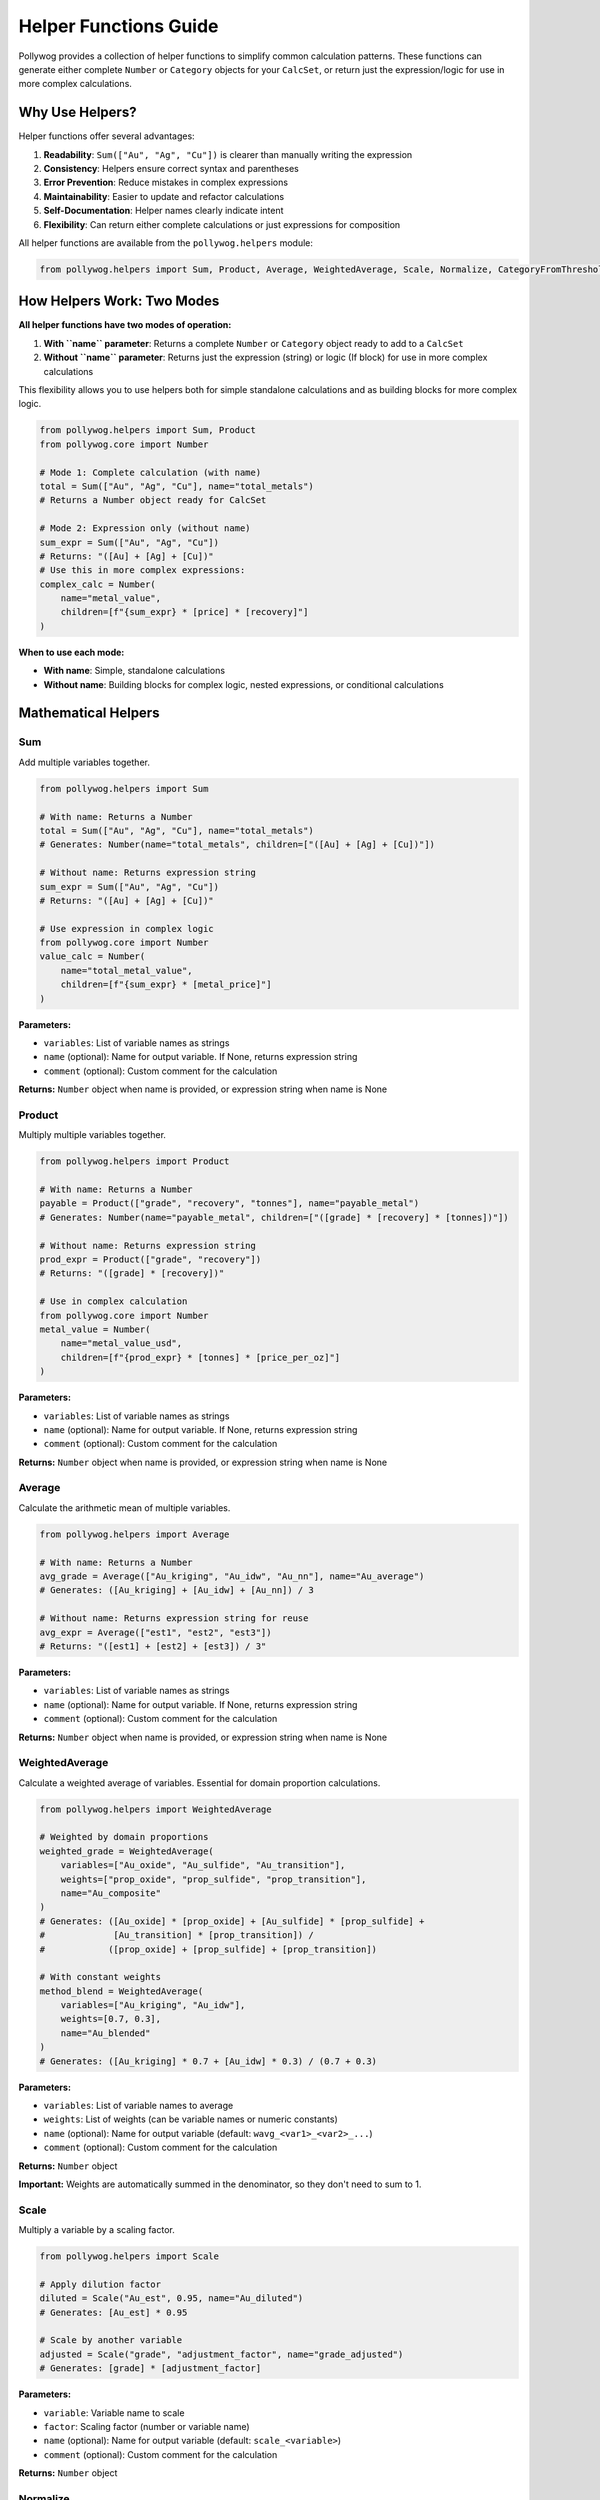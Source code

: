 Helper Functions Guide
======================

Pollywog provides a collection of helper functions to simplify common calculation patterns. These functions can generate either complete ``Number`` or ``Category`` objects for your ``CalcSet``, or return just the expression/logic for use in more complex calculations.

Why Use Helpers?
----------------

Helper functions offer several advantages:

1. **Readability**: ``Sum(["Au", "Ag", "Cu"])`` is clearer than manually writing the expression
2. **Consistency**: Helpers ensure correct syntax and parentheses
3. **Error Prevention**: Reduce mistakes in complex expressions
4. **Maintainability**: Easier to update and refactor calculations
5. **Self-Documentation**: Helper names clearly indicate intent
6. **Flexibility**: Can return either complete calculations or just expressions for composition

All helper functions are available from the ``pollywog.helpers`` module:

.. code-block:: python

    from pollywog.helpers import Sum, Product, Average, WeightedAverage, Scale, Normalize, CategoryFromThresholds

How Helpers Work: Two Modes
----------------------------

**All helper functions have two modes of operation:**

1. **With ``name`` parameter**: Returns a complete ``Number`` or ``Category`` object ready to add to a ``CalcSet``
2. **Without ``name`` parameter**: Returns just the expression (string) or logic (If block) for use in more complex calculations

This flexibility allows you to use helpers both for simple standalone calculations and as building blocks for more complex logic.

.. code-block:: python

    from pollywog.helpers import Sum, Product
    from pollywog.core import Number
    
    # Mode 1: Complete calculation (with name)
    total = Sum(["Au", "Ag", "Cu"], name="total_metals")
    # Returns a Number object ready for CalcSet
    
    # Mode 2: Expression only (without name)  
    sum_expr = Sum(["Au", "Ag", "Cu"])
    # Returns: "([Au] + [Ag] + [Cu])"
    # Use this in more complex expressions:
    complex_calc = Number(
        name="metal_value",
        children=[f"{sum_expr} * [price] * [recovery]"]
    )

**When to use each mode:**

- **With name**: Simple, standalone calculations
- **Without name**: Building blocks for complex logic, nested expressions, or conditional calculations

Mathematical Helpers
--------------------

Sum
~~~

Add multiple variables together.

.. code-block:: python

    from pollywog.helpers import Sum
    
    # With name: Returns a Number
    total = Sum(["Au", "Ag", "Cu"], name="total_metals")
    # Generates: Number(name="total_metals", children=["([Au] + [Ag] + [Cu])"])
    
    # Without name: Returns expression string
    sum_expr = Sum(["Au", "Ag", "Cu"])
    # Returns: "([Au] + [Ag] + [Cu])"
    
    # Use expression in complex logic
    from pollywog.core import Number
    value_calc = Number(
        name="total_metal_value",
        children=[f"{sum_expr} * [metal_price]"]
    )

**Parameters:**

- ``variables``: List of variable names as strings
- ``name`` (optional): Name for output variable. If None, returns expression string
- ``comment`` (optional): Custom comment for the calculation

**Returns:** ``Number`` object when name is provided, or expression string when name is None

Product
~~~~~~~

Multiply multiple variables together.

.. code-block:: python

    from pollywog.helpers import Product
    
    # With name: Returns a Number
    payable = Product(["grade", "recovery", "tonnes"], name="payable_metal")
    # Generates: Number(name="payable_metal", children=["([grade] * [recovery] * [tonnes])"])
    
    # Without name: Returns expression string
    prod_expr = Product(["grade", "recovery"])
    # Returns: "([grade] * [recovery])"
    
    # Use in complex calculation
    from pollywog.core import Number
    metal_value = Number(
        name="metal_value_usd",
        children=[f"{prod_expr} * [tonnes] * [price_per_oz]"]
    )

**Parameters:**

- ``variables``: List of variable names as strings
- ``name`` (optional): Name for output variable. If None, returns expression string
- ``comment`` (optional): Custom comment for the calculation

**Returns:** ``Number`` object when name is provided, or expression string when name is None

Average
~~~~~~~

Calculate the arithmetic mean of multiple variables.

.. code-block:: python

    from pollywog.helpers import Average
    
    # With name: Returns a Number
    avg_grade = Average(["Au_kriging", "Au_idw", "Au_nn"], name="Au_average")
    # Generates: ([Au_kriging] + [Au_idw] + [Au_nn]) / 3
    
    # Without name: Returns expression string for reuse
    avg_expr = Average(["est1", "est2", "est3"])
    # Returns: "([est1] + [est2] + [est3]) / 3"

**Parameters:**

- ``variables``: List of variable names as strings
- ``name`` (optional): Name for output variable. If None, returns expression string
- ``comment`` (optional): Custom comment for the calculation

**Returns:** ``Number`` object when name is provided, or expression string when name is None

WeightedAverage
~~~~~~~~~~~~~~~

Calculate a weighted average of variables. Essential for domain proportion calculations.

.. code-block:: python

    from pollywog.helpers import WeightedAverage
    
    # Weighted by domain proportions
    weighted_grade = WeightedAverage(
        variables=["Au_oxide", "Au_sulfide", "Au_transition"],
        weights=["prop_oxide", "prop_sulfide", "prop_transition"],
        name="Au_composite"
    )
    # Generates: ([Au_oxide] * [prop_oxide] + [Au_sulfide] * [prop_sulfide] + 
    #             [Au_transition] * [prop_transition]) / 
    #            ([prop_oxide] + [prop_sulfide] + [prop_transition])
    
    # With constant weights
    method_blend = WeightedAverage(
        variables=["Au_kriging", "Au_idw"],
        weights=[0.7, 0.3],
        name="Au_blended"
    )
    # Generates: ([Au_kriging] * 0.7 + [Au_idw] * 0.3) / (0.7 + 0.3)

**Parameters:**

- ``variables``: List of variable names to average
- ``weights``: List of weights (can be variable names or numeric constants)
- ``name`` (optional): Name for output variable (default: ``wavg_<var1>_<var2>_...``)
- ``comment`` (optional): Custom comment for the calculation

**Returns:** ``Number`` object

**Important:** Weights are automatically summed in the denominator, so they don't need to sum to 1.

Scale
~~~~~

Multiply a variable by a scaling factor.

.. code-block:: python

    from pollywog.helpers import Scale
    
    # Apply dilution factor
    diluted = Scale("Au_est", 0.95, name="Au_diluted")
    # Generates: [Au_est] * 0.95
    
    # Scale by another variable
    adjusted = Scale("grade", "adjustment_factor", name="grade_adjusted")
    # Generates: [grade] * [adjustment_factor]

**Parameters:**

- ``variable``: Variable name to scale
- ``factor``: Scaling factor (number or variable name)
- ``name`` (optional): Name for output variable (default: ``scale_<variable>``)
- ``comment`` (optional): Custom comment for the calculation

**Returns:** ``Number`` object

Normalize
~~~~~~~~~

Normalize a variable to the range [0, 1] given min and max values.

.. code-block:: python

    from pollywog.helpers import Normalize
    
    # Normalize grade to 0-1 range
    norm_grade = Normalize("Au", min_value=0, max_value=10, name="Au_normalized")
    # Generates: ([Au] - 0) / (10 - 0)
    
    # Normalize depth
    norm_depth = Normalize("depth", min_value=0, max_value=500, name="depth_norm")

**Parameters:**

- ``variable``: Variable name to normalize
- ``min_value``: Minimum value for normalization
- ``max_value``: Maximum value for normalization
- ``name`` (optional): Name for output variable (default: ``norm_<variable>``)
- ``comment`` (optional): Custom comment for the calculation

**Returns:** ``Number`` object

**Note:** If the variable equals min_value, result is 0. If it equals max_value, result is 1.

Classification Helpers
----------------------

CategoryFromThresholds
~~~~~~~~~~~~~~~~~~~~~~

Create categorical classifications based on numeric thresholds. Perfect for grade shells, ore types, and quality classifications.

.. code-block:: python

    from pollywog.helpers import CategoryFromThresholds
    
    # Classify ore grade
    ore_class = CategoryFromThresholds(
        variable="Au",
        thresholds=[0.3, 1.0, 3.0],
        categories=["waste", "low_grade", "medium_grade", "high_grade"],
        name="Au_class"
    )
    # Creates an If statement:
    # If Au <= 0.3: "waste"
    # Else if Au <= 1.0: "low_grade"
    # Else if Au <= 3.0: "medium_grade"
    # Else: "high_grade"
    
    # Rock quality designation
    rqd_class = CategoryFromThresholds(
        variable="RQD",
        thresholds=[25, 50, 75, 90],
        categories=["very_poor", "poor", "fair", "good", "excellent"],
        name="rock_quality",
        comment="RQD classification per Deere, 1989"
    )

**Parameters:**

- ``variable``: Variable to threshold
- ``thresholds``: List of threshold values (must be sorted in ascending order)
- ``categories``: List of category labels (length must be ``len(thresholds) + 1``)
- ``name`` (optional): Name for output category (default: ``class_<variable>``)
- ``comment`` (optional): Custom comment for the calculation

**Returns:** ``Category`` object

**Important:** 
- Thresholds must be in ascending order
- Number of categories must be one more than number of thresholds
- Categories below or equal to first threshold get first label
- Categories above last threshold get last label

Using Helpers in Workflows
---------------------------

Combining Multiple Helpers
~~~~~~~~~~~~~~~~~~~~~~~~~~~

Helpers work well together to build complex calculations:

.. code-block:: python

    from pollywog.core import CalcSet
    from pollywog.helpers import WeightedAverage, Product, CategoryFromThresholds
    
    # Multi-metal resource estimation
    domains = ["oxide", "transition", "sulfide"]
    
    calcset = CalcSet([
        # Weighted grades by domain
        WeightedAverage(
            variables=[f"Au_{d}" for d in domains],
            weights=[f"prop_{d}" for d in domains],
            name="Au_composite"
        ),
        WeightedAverage(
            variables=[f"Cu_{d}" for d in domains],
            weights=[f"prop_{d}" for d in domains],
            name="Cu_composite"
        ),
        
        # Payable metal
        Product("Au_composite", "recovery_Au", "tonnes", name="Au_payable_oz"),
        Product("Cu_composite", "recovery_Cu", "tonnes", name="Cu_payable_lbs"),
        
        # Classification
        CategoryFromThresholds(
            variable="Au_composite",
            thresholds=[0.5, 1.5],
            categories=["low", "medium", "high"],
            name="grade_class"
        ),
    ])
    
    calcset.to_lfcalc("multi_metal_workflow.lfcalc")

Programmatic Generation
~~~~~~~~~~~~~~~~~~~~~~~~

Use Python loops to generate many similar calculations:

.. code-block:: python

    from pollywog.core import CalcSet
    from pollywog.helpers import WeightedAverage, Scale
    
    metals = ["Au", "Ag", "Cu", "Pb", "Zn"]
    domains = ["high_grade", "medium_grade", "low_grade"]
    
    calculations = []
    
    # Weighted average for each metal
    for metal in metals:
        calculations.append(
            WeightedAverage(
                variables=[f"{metal}_{d}" for d in domains],
                weights=[f"prop_{d}" for d in domains],
                name=f"{metal}_composite",
                comment=f"Domain-weighted {metal} grade"
            )
        )
    
    # Apply recovery factor to each metal
    recovery_factors = {
        "Au": 0.88, "Ag": 0.75, "Cu": 0.85, "Pb": 0.80, "Zn": 0.82
    }
    
    for metal in metals:
        calculations.append(
            Scale(
                f"{metal}_composite",
                recovery_factors[metal],
                name=f"{metal}_recovered",
                comment=f"{metal} grade after {recovery_factors[metal]*100:.0f}% recovery"
            )
        )
    
    # Create and export calcset
    calcset = CalcSet(calculations)
    calcset.to_lfcalc("automated_workflow.lfcalc")

When to Use Helpers vs. Manual Expressions
-------------------------------------------

**Use Helpers When:**

- The calculation matches a helper pattern (sum, average, product, etc.)
- You want readable, self-documenting code
- You're generating many similar calculations programmatically
- You want to minimize syntax errors

**Use Manual Expressions When:**

- The calculation is unique or complex
- You need fine control over the expression
- The calculation doesn't fit any helper pattern
- You need to use specific Leapfrog functions (clamp, log, etc.)

Example comparing both approaches:

.. code-block:: python

    from pollywog.core import CalcSet, Number
    from pollywog.helpers import Sum, Product
    
    # Using helpers with name (returns Number)
    helper_approach = CalcSet([
        Sum(["Au", "Ag", "Cu"], name="total_metals"),
        Product(["grade", "tonnage"], name="metal_tonnes"),
    ])
    
    # Using manual expressions (needed for complex logic)
    manual_approach = CalcSet([
        Number(name="complex_calc", children=[
            "log([Au] + 0.01) * clamp([recovery], 0.5, 1.0) + [base_adjustment]"
        ]),
    ])
    
    # Combining helpers without name for complex expressions
    from pollywog.helpers import WeightedAverage
    mixed_approach = CalcSet([
        Sum(["Au", "Ag"], name="precious"),  # Simple standalone calc
        Number(
            name="adjusted_value", 
            children=[
                # Use helper expression inside manual Number
                f"{Sum(['Au', 'Ag', 'Cu'])} * [adjustment_factor] * clamp([recovery], 0, 1)"
            ]
        ),
    ])

Advanced Usage: Composing Helpers
----------------------------------

The real power of helpers returning expressions (when ``name=None``) is the ability to compose them into more complex calculations.

Nested Helper Expressions
~~~~~~~~~~~~~~~~~~~~~~~~~~

.. code-block:: python

    from pollywog.core import Number, CalcSet
    from pollywog.helpers import Sum, Product, Average, WeightedAverage
    
    # Build complex expression from helper building blocks
    calcset = CalcSet([
        # Average of sums - helpers without name return expressions
        Number(
            name="avg_total_by_domain",
            children=[
                f"({Sum(['Au_oxide', 'Ag_oxide', 'Cu_oxide'])} + "
                f"{Sum(['Au_sulfide', 'Ag_sulfide', 'Cu_sulfide'])}) / 2"
            ]
        ),
        
        # Product of averages
        Number(
            name="composite_value",
            children=[
                f"{Average(['Au_est1', 'Au_est2', 'Au_est3'])} * "
                f"{Average(['recovery1', 'recovery2'])}"
            ]
        ),
        
        # Weighted average inside conditional
        Number(
            name="conditional_weighted",
            children=[
                f"clamp({WeightedAverage(['grade1', 'grade2'], [0.6, 0.4])}, 0, 10)"
            ]
        ),
    ])

Using Helper Expressions in Conditional Logic
~~~~~~~~~~~~~~~~~~~~~~~~~~~~~~~~~~~~~~~~~~~~~~

.. code-block:: python

    from pollywog.core import Number, If, CalcSet
    from pollywog.helpers import Sum, Product, CategoryFromThresholds
    
    # Use helper expressions in If conditions
    total_metals_expr = Sum(["Au", "Ag", "Cu", "Pb", "Zn"])
    
    calcset = CalcSet([
        Number(
            name="dilution_factor",
            children=[
                If([
                    (f"{total_metals_expr} > 5", "1.05"),
                    (f"{total_metals_expr} > 2", "1.10"),
                ], otherwise=["1.15"])
            ]
        ),
        
        # CategoryFromThresholds without name returns If block
        # Can be wrapped in Category for different name/comment
        Number(
            name="grade_multiplier",
            children=[
                If([
                    ("[ore_class] = 'high_grade'", "1.2"),
                    ("[ore_class] = 'medium_grade'", "1.0"),
                ], otherwise=["0.8"])
            ]
        ),
    ])

Real-World Example: Multi-Metal Resource Model
~~~~~~~~~~~~~~~~~~~~~~~~~~~~~~~~~~~~~~~~~~~~~~~

.. code-block:: python

    from pollywog.core import CalcSet, Number
    from pollywog.helpers import WeightedAverage, Sum, Product, Scale
    
    metals = ["Au", "Ag", "Cu", "Pb", "Zn"]
    domains = ["oxide", "transition", "sulfide"]
    
    calculations = []
    
    # Step 1: Domain-weighted composites (with name)
    for metal in metals:
        calculations.append(
            WeightedAverage(
                variables=[f"{metal}_{d}" for d in domains],
                weights=[f"prop_{d}" for d in domains],
                name=f"{metal}_composite"
            )
        )
    
    # Step 2: Total metal value using expression composition
    # Build sum expression without name, use in complex calc
    metal_sum_expr = Sum([f"{m}_composite" for m in metals])
    calculations.append(
        Number(
            name="total_metal_grade",
            children=[f"{metal_sum_expr} * [grade_adjustment]"]
        )
    )
    
    # Step 3: Revenue calculation with nested helpers
    prices = {"Au": 1800, "Ag": 22, "Cu": 3.5, "Pb": 0.9, "Zn": 1.2}
    recoveries = {"Au": 0.88, "Ag": 0.75, "Cu": 0.85, "Pb": 0.80, "Zn": 0.82}
    
    revenue_terms = []
    for metal in metals:
        # Use Scale without name to get expression
        recovered_expr = Scale(f"{metal}_composite", recoveries[metal])
        # Use Product without name to get expression  
        value_expr = Product([recovered_expr, str(prices[metal])])
        revenue_terms.append(value_expr)
    
    # Sum all revenue terms
    calculations.append(
        Number(
            name="total_revenue_per_tonne",
            children=[Sum(revenue_terms)],
            comment_equation="Total revenue from all metals after recovery"
        )
    )
    
    calcset = CalcSet(calculations)
    calcset.to_lfcalc("complex_resource_model.lfcalc")

This example shows how helpers with ``name=None`` enable building complex calculations while keeping code readable and maintainable.
            "[precious] * clamp([price_ratio], 0, 5) + [premium]"
        ]),
    ])

Custom Helper Functions
-----------------------

You can create your own helper functions following the same pattern:

.. code-block:: python

    from pollywog.core import Number
    
    def GradeThickness(grade_var, thickness_var, name=None, comment=None):
        """
        Calculate grade-thickness product (common in vein modeling).
        """
        if name is None:
            name = f"GT_{grade_var}"
        expr = f"[{grade_var}] * [{thickness_var}]"
        return Number(
            name,
            [expr],
            comment_equation=comment or f"Grade-thickness product for {grade_var}"
        )
    
    def MetalValue(grade_var, price, recovery=1.0, name=None, comment=None):
        """
        Calculate metal value per tonne.
        """
        if name is None:
            name = f"value_{grade_var}"
        expr = f"[{grade_var}] * {price} * {recovery} / 31.1035"
        return Number(
            name,
            [expr],
            comment_equation=comment or f"Metal value for {grade_var} at ${price}/oz"
        )
    
    # Use your custom helpers
    from pollywog.core import CalcSet
    
    calcset = CalcSet([
        GradeThickness("Au", "vein_width", name="Au_GT"),
        MetalValue("Au", 1800, recovery=0.88, name="Au_value_per_tonne"),
    ])

Helper Function Reference
--------------------------

Quick reference table:

+------------------------+------------------+------------------------------------------+
| Helper                 | Returns          | Use Case                                 |
+========================+==================+==========================================+
| Sum                    | Number           | Add multiple variables                   |
+------------------------+------------------+------------------------------------------+
| Product                | Number           | Multiply multiple variables              |
+------------------------+------------------+------------------------------------------+
| Average                | Number           | Arithmetic mean                          |
+------------------------+------------------+------------------------------------------+
| WeightedAverage        | Number           | Weighted mean (domain proportions)       |
+------------------------+------------------+------------------------------------------+
| Scale                  | Number           | Multiply by factor (dilution, recovery)  |
+------------------------+------------------+------------------------------------------+
| Normalize              | Number           | Scale to [0, 1] range                    |
+------------------------+------------------+------------------------------------------+
| CategoryFromThresholds | Category         | Classify by numeric thresholds           |
+------------------------+------------------+------------------------------------------+

Common Patterns
---------------

Domain Proportion Weighting
~~~~~~~~~~~~~~~~~~~~~~~~~~~~

.. code-block:: python

    from pollywog.helpers import WeightedAverage
    
    domains = ["dom1", "dom2", "dom3"]
    metals = ["Au", "Ag", "Cu"]
    
    calcs = [
        WeightedAverage(
            variables=[f"{metal}_{d}" for d in domains],
            weights=[f"prop_{d}" for d in domains],
            name=f"{metal}_final"
        )
        for metal in metals
    ]

Multi-Step Calculations
~~~~~~~~~~~~~~~~~~~~~~~~

.. code-block:: python

    from pollywog.core import CalcSet
    from pollywog.helpers import Product, Scale
    
    CalcSet([
        # Step 1: Apply dilution
        Scale("Au_est", 0.95, name="Au_diluted"),
        
        # Step 2: Apply recovery
        Scale("Au_diluted", 0.88, name="Au_recovered"),
        
        # Step 3: Calculate metal content
        Product("Au_recovered", "tonnes", name="Au_ounces_total"),
    ])

Economic Calculations
~~~~~~~~~~~~~~~~~~~~~

.. code-block:: python

    from pollywog.core import CalcSet, Number
    from pollywog.helpers import Sum, Product
    
    CalcSet([
        # Revenue per tonne for each metal
        Product("Au_recovered", "Au_price", name="Au_revenue_per_oz"),
        Product("Cu_recovered", "Cu_price", name="Cu_revenue_per_lb"),
        
        # Convert to $/tonne
        Number(name="Au_value", children=["[Au_revenue_per_oz] / 31.1035"]),
        Number(name="Cu_value", children=["[Cu_revenue_per_lb] * 22.046"]),
        
        # Total revenue
        Sum("Au_value", "Cu_value", name="total_revenue_per_tonne"),
    ])

See Also
--------

- :doc:`expression_syntax` - Full expression syntax reference
- :doc:`workflow_patterns` - Common workflow examples
- :doc:`api_reference` - Complete API documentation
- :doc:`tutorials` - Step-by-step tutorials
